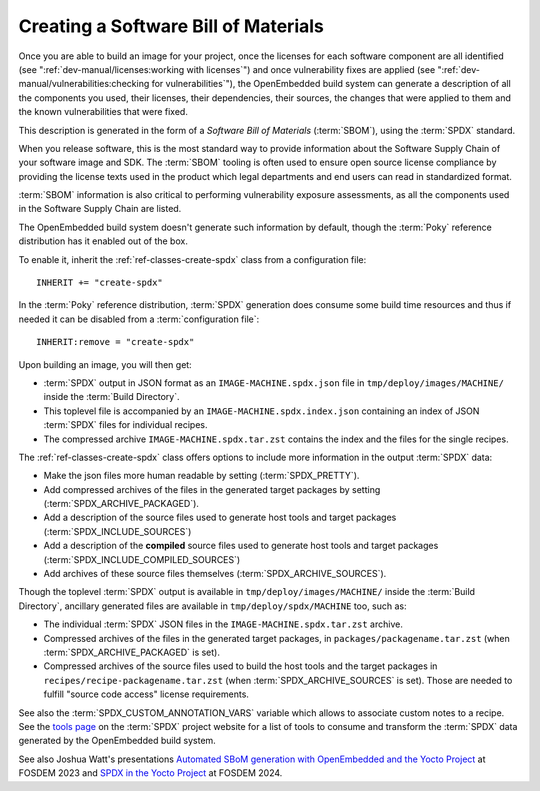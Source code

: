 .. SPDX-License-Identifier: CC-BY-SA-2.0-UK

Creating a Software Bill of Materials
*************************************

Once you are able to build an image for your project, once the licenses for
each software component are all identified (see
":ref:`dev-manual/licenses:working with licenses`") and once vulnerability
fixes are applied (see ":ref:`dev-manual/vulnerabilities:checking
for vulnerabilities`"), the OpenEmbedded build system can generate
a description of all the components you used, their licenses, their dependencies,
their sources, the changes that were applied to them and the known
vulnerabilities that were fixed.

This description is generated in the form of a *Software Bill of Materials*
(:term:`SBOM`), using the :term:`SPDX` standard.

When you release software, this is the most standard way to provide information
about the Software Supply Chain of your software image and SDK. The
:term:`SBOM` tooling is often used to ensure open source license compliance by
providing the license texts used in the product which legal departments and end
users can read in standardized format.

:term:`SBOM` information is also critical to performing vulnerability exposure
assessments, as all the components used in the Software Supply Chain are listed.

The OpenEmbedded build system doesn't generate such information by default,
though the :term:`Poky` reference distribution has it enabled out of the box.

To enable it, inherit the :ref:`ref-classes-create-spdx` class from a
configuration file::

   INHERIT += "create-spdx"

In the :term:`Poky` reference distribution, :term:`SPDX` generation does
consume some build time resources and thus if needed it can be disabled from a
:term:`configuration file`::

   INHERIT:remove = "create-spdx"

Upon building an image, you will then get:

-  :term:`SPDX` output in JSON format as an ``IMAGE-MACHINE.spdx.json`` file in
   ``tmp/deploy/images/MACHINE/`` inside the :term:`Build Directory`.

-  This toplevel file is accompanied by an ``IMAGE-MACHINE.spdx.index.json``
   containing an index of JSON :term:`SPDX` files for individual recipes.

-  The compressed archive ``IMAGE-MACHINE.spdx.tar.zst`` contains the index
   and the files for the single recipes.

The :ref:`ref-classes-create-spdx` class offers options to include
more information in the output :term:`SPDX` data:

-  Make the json files more human readable by setting (:term:`SPDX_PRETTY`).

-  Add compressed archives of the files in the generated target packages by
   setting (:term:`SPDX_ARCHIVE_PACKAGED`).

-  Add a description of the source files used to generate host tools and target
   packages (:term:`SPDX_INCLUDE_SOURCES`)

-  Add a description of the **compiled** source files used to generate host tools
   and target packages (:term:`SPDX_INCLUDE_COMPILED_SOURCES`)

-  Add archives of these source files themselves (:term:`SPDX_ARCHIVE_SOURCES`).

Though the toplevel :term:`SPDX` output is available in
``tmp/deploy/images/MACHINE/`` inside the :term:`Build Directory`, ancillary
generated files are available in ``tmp/deploy/spdx/MACHINE`` too, such as:

-  The individual :term:`SPDX` JSON files in the ``IMAGE-MACHINE.spdx.tar.zst``
   archive.

-  Compressed archives of the files in the generated target packages,
   in ``packages/packagename.tar.zst`` (when :term:`SPDX_ARCHIVE_PACKAGED`
   is set).

-  Compressed archives of the source files used to build the host tools
   and the target packages in ``recipes/recipe-packagename.tar.zst``
   (when :term:`SPDX_ARCHIVE_SOURCES` is set). Those are needed to fulfill
   "source code access" license requirements.

See also the :term:`SPDX_CUSTOM_ANNOTATION_VARS` variable which allows
to associate custom notes to a recipe.
See the `tools page <https://spdx.dev/resources/tools/>`__ on the :term:`SPDX`
project website for a list of tools to consume and transform the :term:`SPDX`
data generated by the OpenEmbedded build system.

See also Joshua Watt's presentations
`Automated SBoM generation with OpenEmbedded and the Yocto Project <https://youtu.be/Q5UQUM6zxVU>`__
at FOSDEM 2023 and
`SPDX in the Yocto Project <https://fosdem.org/2024/schedule/event/fosdem-2024-3318-spdx-in-the-yocto-project/>`__
at FOSDEM 2024.
